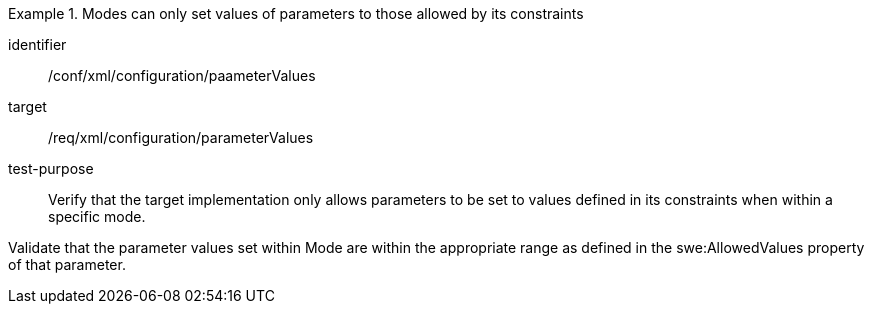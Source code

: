 [abstract_test]
.Modes can only set values of parameters to those allowed by its constraints
====
[%metadata]
identifier:: /conf/xml/configuration/paameterValues

target:: /req/xml/configuration/parameterValues
test-purpose:: Verify that the target implementation only allows parameters to be set to values defined in its constraints when within a specific mode.
[.component,class=test method]
=====
Validate that the parameter values set within Mode are within the appropriate range as defined in the swe:AllowedValues property of that parameter.  
=====
====